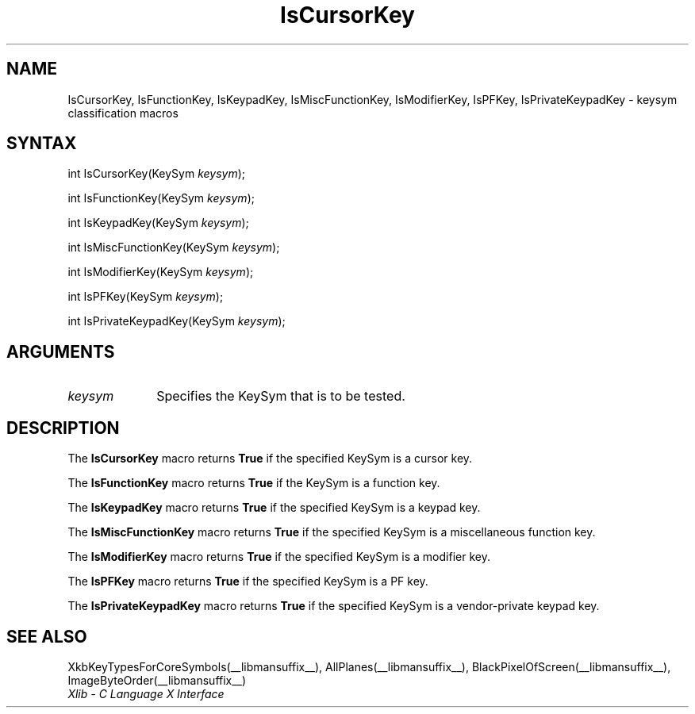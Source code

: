 .\" Copyright \(co 1985, 1986, 1987, 1988, 1989, 1990, 1991, 1994, 1996 X Consortium
.\"
.\" Permission is hereby granted, free of charge, to any person obtaining
.\" a copy of this software and associated documentation files (the
.\" "Software"), to deal in the Software without restriction, including
.\" without limitation the rights to use, copy, modify, merge, publish,
.\" distribute, sublicense, and/or sell copies of the Software, and to
.\" permit persons to whom the Software is furnished to do so, subject to
.\" the following conditions:
.\"
.\" The above copyright notice and this permission notice shall be included
.\" in all copies or substantial portions of the Software.
.\"
.\" THE SOFTWARE IS PROVIDED "AS IS", WITHOUT WARRANTY OF ANY KIND, EXPRESS
.\" OR IMPLIED, INCLUDING BUT NOT LIMITED TO THE WARRANTIES OF
.\" MERCHANTABILITY, FITNESS FOR A PARTICULAR PURPOSE AND NONINFRINGEMENT.
.\" IN NO EVENT SHALL THE X CONSORTIUM BE LIABLE FOR ANY CLAIM, DAMAGES OR
.\" OTHER LIABILITY, WHETHER IN AN ACTION OF CONTRACT, TORT OR OTHERWISE,
.\" ARISING FROM, OUT OF OR IN CONNECTION WITH THE SOFTWARE OR THE USE OR
.\" OTHER DEALINGS IN THE SOFTWARE.
.\"
.\" Except as contained in this notice, the name of the X Consortium shall
.\" not be used in advertising or otherwise to promote the sale, use or
.\" other dealings in this Software without prior written authorization
.\" from the X Consortium.
.\"
.\" Copyright \(co 1985, 1986, 1987, 1988, 1989, 1990, 1991 by
.\" Digital Equipment Corporation
.\"
.\" Portions Copyright \(co 1990, 1991 by
.\" Tektronix, Inc.
.\"
.\" Permission to use, copy, modify and distribute this documentation for
.\" any purpose and without fee is hereby granted, provided that the above
.\" copyright notice appears in all copies and that both that copyright notice
.\" and this permission notice appear in all copies, and that the names of
.\" Digital and Tektronix not be used in in advertising or publicity pertaining
.\" to this documentation without specific, written prior permission.
.\" Digital and Tektronix makes no representations about the suitability
.\" of this documentation for any purpose.
.\" It is provided ``as is'' without express or implied warranty.
.\" 
.\"
.ds xT X Toolkit Intrinsics \- C Language Interface
.ds xW Athena X Widgets \- C Language X Toolkit Interface
.ds xL Xlib \- C Language X Interface
.ds xC Inter-Client Communication Conventions Manual
.na
.de Ds
.nf
.\\$1D \\$2 \\$1
.ft CW
.\".ps \\n(PS
.\".if \\n(VS>=40 .vs \\n(VSu
.\".if \\n(VS<=39 .vs \\n(VSp
..
.de De
.ce 0
.if \\n(BD .DF
.nr BD 0
.in \\n(OIu
.if \\n(TM .ls 2
.sp \\n(DDu
.fi
..
.de IN		\" send an index entry to the stderr
..
.de Pn
.ie t \\$1\fB\^\\$2\^\fR\\$3
.el \\$1\fI\^\\$2\^\fP\\$3
..
.de ZN
.ie t \fB\^\\$1\^\fR\\$2
.el \fI\^\\$1\^\fP\\$2
..
.de hN
.ie t <\fB\\$1\fR>\\$2
.el <\fI\\$1\fP>\\$2
..
.ny0
.TH IsCursorKey __libmansuffix__ __xorgversion__ "XLIB FUNCTIONS"
.SH NAME
IsCursorKey, IsFunctionKey, IsKeypadKey, IsMiscFunctionKey, IsModifierKey, IsPFKey, IsPrivateKeypadKey \- keysym classification macros
.SH SYNTAX
int IsCursorKey\^(\^KeySym \fIkeysym\fP\^);
.LP
int IsFunctionKey\^(\^KeySym \fIkeysym\fP\^);
.LP
int IsKeypadKey\^(\^KeySym \fIkeysym\fP\^);
.LP
int IsMiscFunctionKey\^(\^KeySym \fIkeysym\fP\^);
.LP
int IsModifierKey\^(\^KeySym \fIkeysym\fP\^);
.LP
int IsPFKey\^(\^KeySym \fIkeysym\fP\^);
.LP
int IsPrivateKeypadKey\^(\^KeySym \fIkeysym\fP\^);
.SH ARGUMENTS
.IP \fIkeysym\fP 1i
Specifies the KeySym that is to be tested.
.SH DESCRIPTION
The
.B IsCursorKey
macro returns 
.B True
if the specified KeySym is a cursor key.
.LP
The
.B IsFunctionKey
macro returns 
.B True
if the KeySym is a function key.
.LP
The
.B IsKeypadKey
macro returns
.B True
if the specified KeySym is a keypad key.
.LP
The
.B IsMiscFunctionKey
macro returns
.B True
if the specified KeySym is a miscellaneous function key.
.LP
The
.B IsModifierKey
macro returns
.B True
if the specified KeySym is a modifier key.
.LP
The
.B IsPFKey
macro returns
.B True
if the specified KeySym is a PF key.
.LP
The
.B IsPrivateKeypadKey
macro returns
.B True
if the specified KeySym is a vendor-private keypad key.
.SH "SEE ALSO"
XkbKeyTypesForCoreSymbols(__libmansuffix__),
AllPlanes(__libmansuffix__),
BlackPixelOfScreen(__libmansuffix__),
ImageByteOrder(__libmansuffix__)
.br
\fI\*(xL\fP
